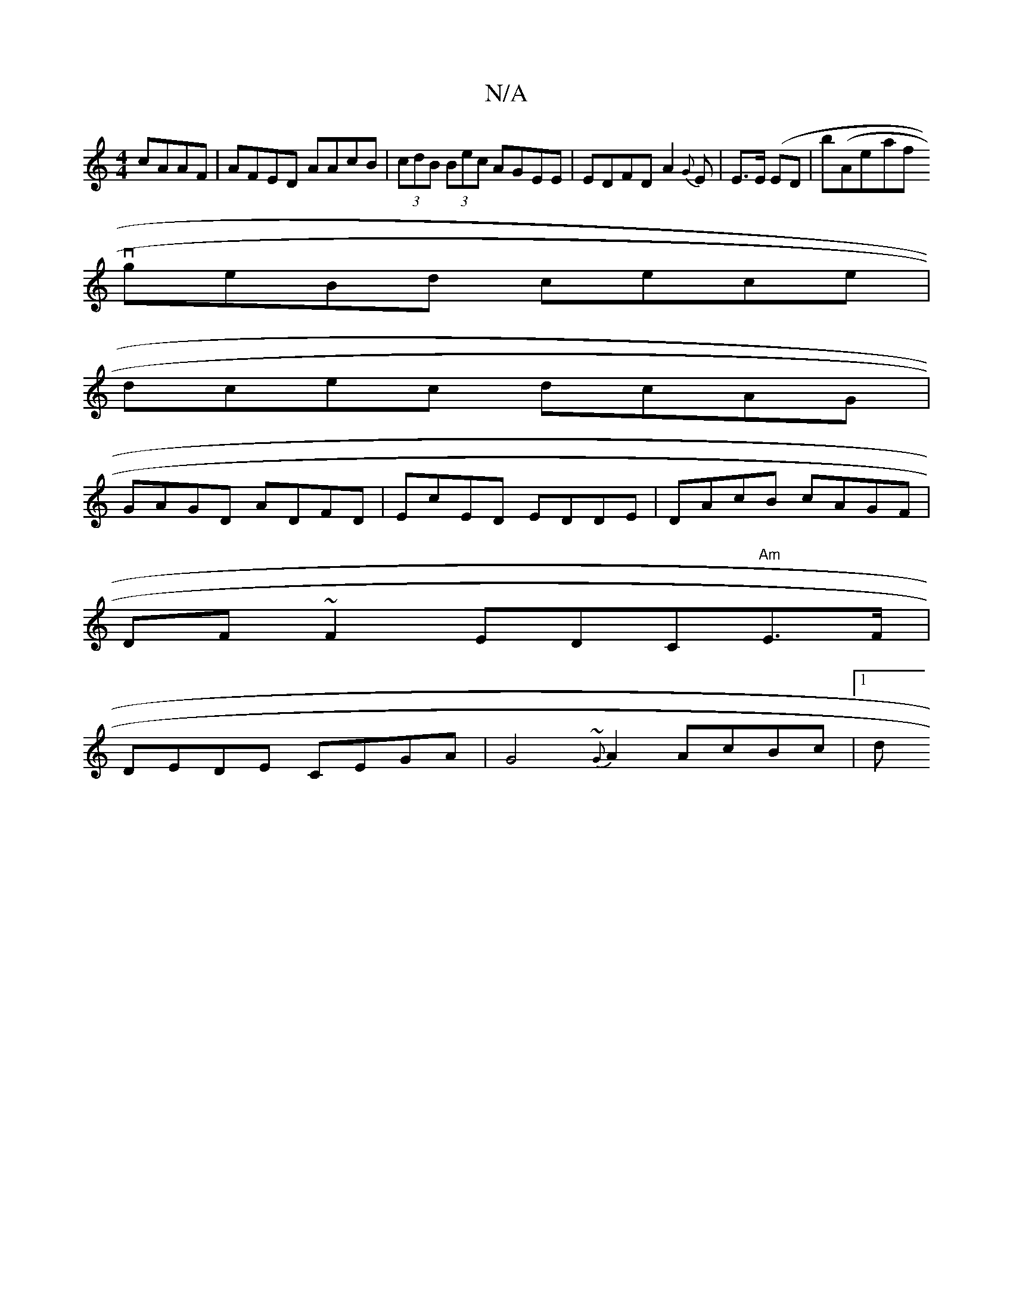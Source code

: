 X:1
T:N/A
M:4/4
R:N/A
K:Cmajor
cAAF|AFED AAcB|(3 cdB (3Bec AGEE|EDFD A2{G}E|E>E (ED|b}(Aore-ranrrfitrv! .eloonward {g}fe ge{g}cd |
geBd cece|
dcec dcAG|
GAGD ADFD|EcED EDDE|DAcB cAGF|
DF~F2 EDC"Am"E>F|
DEDE CEGA|G4 {~G} A2 AcBc|1 d